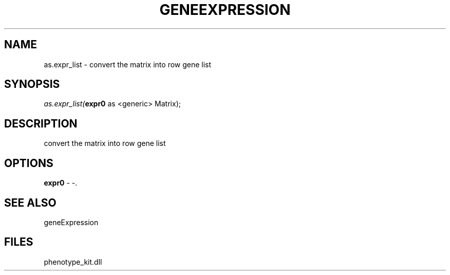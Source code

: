 .\" man page create by R# package system.
.TH GENEEXPRESSION 1 2000-01-01 "as.expr_list" "as.expr_list"
.SH NAME
as.expr_list \- convert the matrix into row gene list
.SH SYNOPSIS
\fIas.expr_list(\fBexpr0\fR as <generic> Matrix);\fR
.SH DESCRIPTION
.PP
convert the matrix into row gene list
.PP
.SH OPTIONS
.PP
\fBexpr0\fB \fR\- -. 
.PP
.SH SEE ALSO
geneExpression
.SH FILES
.PP
phenotype_kit.dll
.PP
